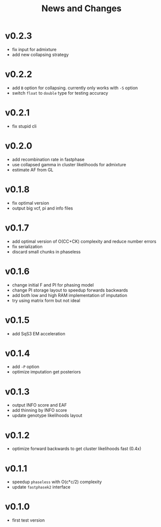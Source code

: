 #+title: News and Changes

* v0.2.3
- fix input for admixture
- add new collapsing strategy
* v0.2.2
- add =B= option for collapsing. currently only works with =-S= option
- switch =float= to =double= type for testing accuracy
* v0.2.1
- fix stupid cli
* v0.2.0
- add recombination rate in fastphase
- use collapsed gamma in cluster likelihoods for admixture
- estimate AF from GL
* v0.1.8
- fix optimal version
- output big vcf, pi and info files
* v0.1.7
- add optimal version of O(CC+CK) complexity and reduce number errors
- fix serialization
- discard small chunks in phaseless
* v0.1.6
- change initial F and PI for phasing model
- change PI storage layout to speedup forwards backwards
- add both low and high RAM implementation of imputation
- try using matrix form but not ideal
* v0.1.5
- add SqS3 EM acceleration
* v0.1.4
- add =-P= option
- optimize imputation get posteriors
* v0.1.3
- output INFO score and EAF
- add thinning by INFO score
- update genotype likelihoods layout
* v0.1.2
- optimize forward backwards to get cluster likelihoods fast (0.4x)
* v0.1.1
- speedup =phaseless= with O(c*c/2) complexity
- update =fastphasek2= interface
* v0.1.0
- first test version

